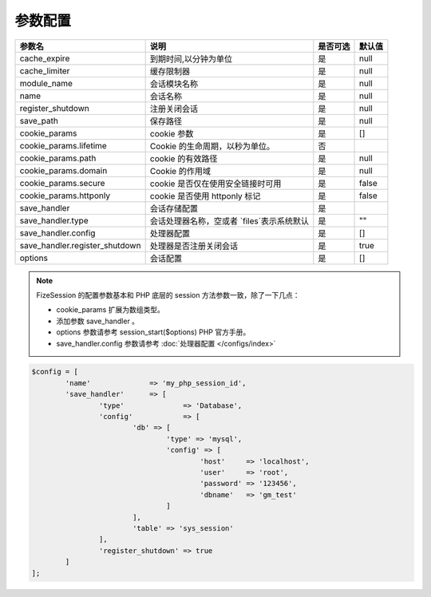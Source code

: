========
参数配置
========

+-----------------------------------+-----------------------------------------------------------+---------+--------+
|参数名                             |说明                                                       |是否可选 |默认值  |
+===================================+===========================================================+=========+========+
|cache_expire                       |到期时间,以分钟为单位                                      |是       |null    |
+-----------------------------------+-----------------------------------------------------------+---------+--------+
|cache_limiter                      |缓存限制器                                                 |是       |null    |
+-----------------------------------+-----------------------------------------------------------+---------+--------+
|module_name                        |会话模块名称                                               |是       |null    |
+-----------------------------------+-----------------------------------------------------------+---------+--------+
|name                               |会话名称                                                   |是       |null    |
+-----------------------------------+-----------------------------------------------------------+---------+--------+
|register_shutdown                  |注册关闭会话                                               |是       |null    |
+-----------------------------------+-----------------------------------------------------------+---------+--------+
|save_path                          |保存路径                                                   |是       |null    |
+-----------------------------------+-----------------------------------------------------------+---------+--------+
|cookie_params                      |cookie 参数                                                |是       |[]      |
+-----------------------------------+-----------------------------------------------------------+---------+--------+
|cookie_params.lifetime             |Cookie 的生命周期，以秒为单位。                            |否       |\       |
+-----------------------------------+-----------------------------------------------------------+---------+--------+
|cookie_params.path                 |cookie 的有效路径                                          |是       |null    |
+-----------------------------------+-----------------------------------------------------------+---------+--------+
|cookie_params.domain               |Cookie 的作用域                                            |是       |null    |
+-----------------------------------+-----------------------------------------------------------+---------+--------+
|cookie_params.secure               |cookie 是否仅在使用安全链接时可用                          |是       |false   |
+-----------------------------------+-----------------------------------------------------------+---------+--------+
|cookie_params.httponly             |cookie 是否使用 httponly 标记                              |是       |false   |
+-----------------------------------+-----------------------------------------------------------+---------+--------+
|save_handler                       |会话存储配置                                               |是       |\       |
+-----------------------------------+-----------------------------------------------------------+---------+--------+
|save_handler.type                  |会话处理器名称，空或者 `files`表示系统默认                 |是       |""      |
+-----------------------------------+-----------------------------------------------------------+---------+--------+
|save_handler.config                |处理器配置                                                 |是       |[]      |
+-----------------------------------+-----------------------------------------------------------+---------+--------+
|save_handler.register_shutdown     |处理器是否注册关闭会话                                     |是       |true    |
+-----------------------------------+-----------------------------------------------------------+---------+--------+
|options                            |会话配置                                                   |是       |[]      |
+-----------------------------------+-----------------------------------------------------------+---------+--------+


.. note::

   FizeSession 的配置参数基本和 PHP 底层的 session 方法参数一致，除了一下几点：
   
   - cookie_params 扩展为数组类型。
   - 添加参数 save_handler 。
   - options 参数请参考 session_start($options) PHP 官方手册。
   - save_handler.config 参数请参考 :doc:`处理器配置 </configs/index>`
   

.. code-block:: php

	$config = [
		'name'              => 'my_php_session_id',
		'save_handler'      => [
			'type'              => 'Database',
			'config'            => [
				'db' => [
					'type' => 'mysql',
					'config' => [
						'host'     => 'localhost',
						'user'     => 'root',
						'password' => '123456',
						'dbname'   => 'gm_test'
					]
				],
				'table' => 'sys_session'
			],
			'register_shutdown' => true
		]
	];